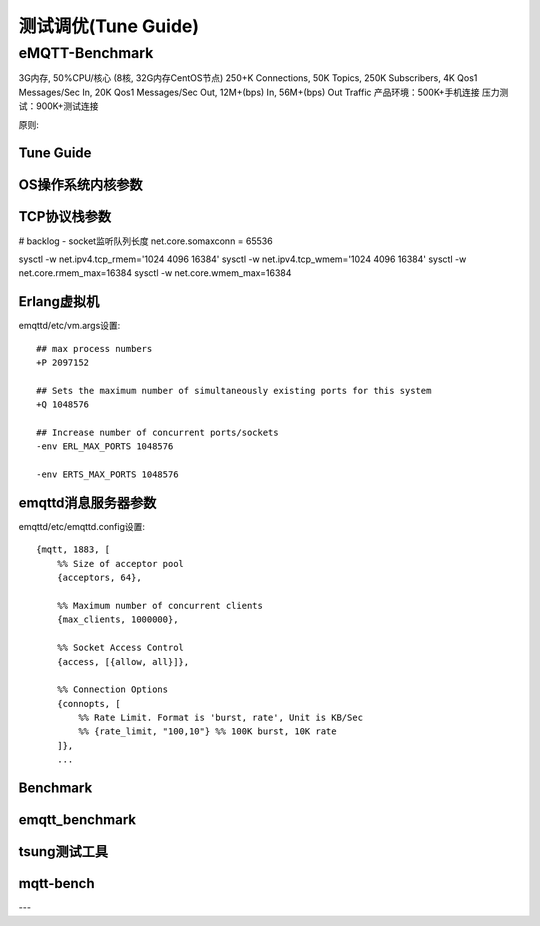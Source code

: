
====================
测试调优(Tune Guide)
====================

-----------------
eMQTT-Benchmark
-----------------

3G内存, 50%CPU/核心 (8核, 32G内存CentOS节点)
250+K Connections,
50K Topics,
250K Subscribers,
4K Qos1 Messages/Sec In,
20K Qos1 Messages/Sec Out,
12M+(bps) In, 56M+(bps) Out Traffic
产品环境：500K+手机连接
压力测试：900K+测试连接

原则:


Tune Guide
----------

OS操作系统内核参数
------------------

TCP协议栈参数
-------------

# backlog - socket监听队列长度
net.core.somaxconn = 65536

sysctl -w net.ipv4.tcp_rmem='1024 4096 16384'
sysctl -w net.ipv4.tcp_wmem='1024 4096 16384'
sysctl -w net.core.rmem_max=16384
sysctl -w net.core.wmem_max=16384


Erlang虚拟机
-------------

emqttd/etc/vm.args设置::

    ## max process numbers
    +P 2097152

    ## Sets the maximum number of simultaneously existing ports for this system
    +Q 1048576

    ## Increase number of concurrent ports/sockets
    -env ERL_MAX_PORTS 1048576

    -env ERTS_MAX_PORTS 1048576

emqttd消息服务器参数
-------------------

emqttd/etc/emqttd.config设置::

        {mqtt, 1883, [
            %% Size of acceptor pool
            {acceptors, 64},

            %% Maximum number of concurrent clients
            {max_clients, 1000000},

            %% Socket Access Control
            {access, [{allow, all}]},

            %% Connection Options
            {connopts, [
                %% Rate Limit. Format is 'burst, rate', Unit is KB/Sec
                %% {rate_limit, "100,10"} %% 100K burst, 10K rate
            ]},
            ...




Benchmark
----------

emqtt_benchmark
--------------

tsung测试工具
--------------


mqtt-bench
-----------

---
